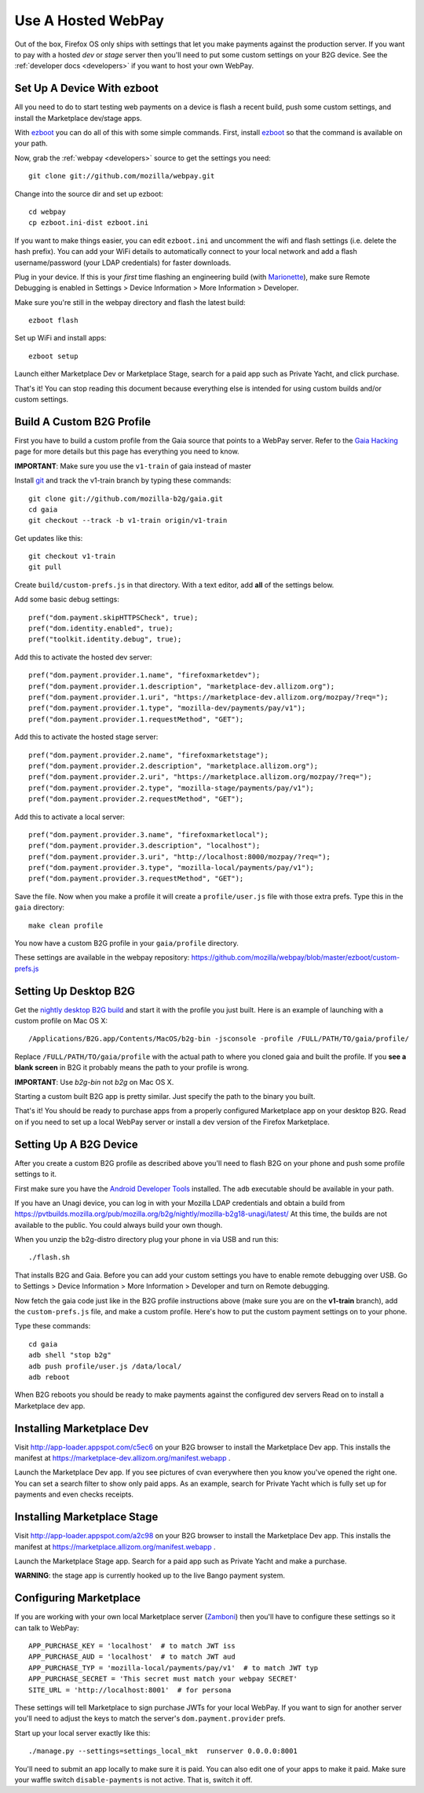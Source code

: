 .. _use-hosted:

Use A Hosted WebPay
===================

Out of the box, Firefox OS only ships with settings that let you make payments
against the production server. If you want to pay with a hosted *dev* or *stage*
server then you'll need to put some custom settings on your B2G device.
See the :ref:`developer docs <developers>` if you want to host your own WebPay.

Set Up A Device With ezboot
~~~~~~~~~~~~~~~~~~~~~~~~~~~

All you need to do to start testing web payments on a device is flash a recent
build, push some custom settings, and install the Marketplace dev/stage apps.

With `ezboot`_ you can do all of this with some simple commands.
First, install `ezboot`_ so that the command is available on your path.

Now, grab the :ref:`webpay <developers>` source to get the settings you need::

    git clone git://github.com/mozilla/webpay.git

Change into the source dir and set up ezboot::

    cd webpay
    cp ezboot.ini-dist ezboot.ini

If you want to make things easier, you can edit
``ezboot.ini`` and uncomment the wifi and flash settings
(i.e. delete the hash prefix). You can add your WiFi details to automatically
connect to your local network and add a flash username/password
(your LDAP credentials) for faster downloads.

Plug in your device. If this is your *first* time flashing
an engineering build (with `Marionette`_), make sure
Remote Debugging is enabled in
Settings > Device Information > More Information > Developer.

Make sure you're still in the webpay directory and
flash the latest build::

    ezboot flash

Set up WiFi and install apps::

    ezboot setup

Launch either Marketplace Dev or Marketplace Stage, search for a
paid app such as Private Yacht, and click purchase.

That's it! You can stop reading this document because everything
else is intended for using custom builds and/or custom settings.

.. _`ezboot`: https://github.com/kumar303/ezboot
.. _`Marionette`: https://developer.mozilla.org/en-US/docs/Marionette

Build A Custom B2G Profile
~~~~~~~~~~~~~~~~~~~~~~~~~~

First you have to build a
custom profile from the Gaia source that points to a WebPay server.
Refer to the `Gaia Hacking`_
page for more details but this page has everything you need to know.

**IMPORTANT**: Make sure you use the ``v1-train`` of gaia instead of master

Install `git`_ and track the v1-train branch by typing these commands::

    git clone git://github.com/mozilla-b2g/gaia.git
    cd gaia
    git checkout --track -b v1-train origin/v1-train

Get updates like this::

    git checkout v1-train
    git pull

Create ``build/custom-prefs.js`` in that directory.
With a text editor, add **all** of the settings below.

Add some basic debug settings::

    pref("dom.payment.skipHTTPSCheck", true);
    pref("dom.identity.enabled", true);
    pref("toolkit.identity.debug", true);

Add this to activate the hosted dev server::

    pref("dom.payment.provider.1.name", "firefoxmarketdev");
    pref("dom.payment.provider.1.description", "marketplace-dev.allizom.org");
    pref("dom.payment.provider.1.uri", "https://marketplace-dev.allizom.org/mozpay/?req=");
    pref("dom.payment.provider.1.type", "mozilla-dev/payments/pay/v1");
    pref("dom.payment.provider.1.requestMethod", "GET");

Add this to activate the hosted stage server::

    pref("dom.payment.provider.2.name", "firefoxmarketstage");
    pref("dom.payment.provider.2.description", "marketplace.allizom.org");
    pref("dom.payment.provider.2.uri", "https://marketplace.allizom.org/mozpay/?req=");
    pref("dom.payment.provider.2.type", "mozilla-stage/payments/pay/v1");
    pref("dom.payment.provider.2.requestMethod", "GET");

Add this to activate a local server::

    pref("dom.payment.provider.3.name", "firefoxmarketlocal");
    pref("dom.payment.provider.3.description", "localhost");
    pref("dom.payment.provider.3.uri", "http://localhost:8000/mozpay/?req=");
    pref("dom.payment.provider.3.type", "mozilla-local/payments/pay/v1");
    pref("dom.payment.provider.3.requestMethod", "GET");

Save the file.
Now when you make a profile it will create a ``profile/user.js``
file with those extra prefs. Type this in the ``gaia`` directory::

    make clean profile

You now have a custom B2G profile in your ``gaia/profile`` directory.

These settings are available in the webpay repository:
https://github.com/mozilla/webpay/blob/master/ezboot/custom-prefs.js

Setting Up Desktop B2G
~~~~~~~~~~~~~~~~~~~~~~

Get the `nightly desktop B2G build`_ and start it with the profile you just
built. Here is an example of
launching with a custom profile on Mac OS X::

    /Applications/B2G.app/Contents/MacOS/b2g-bin -jsconsole -profile /FULL/PATH/TO/gaia/profile/

Replace ``/FULL/PATH/TO/gaia/profile`` with the actual path to where you cloned gaia and
built the profile. If you **see a blank screen** in B2G it probably means the
path to your profile is wrong.

**IMPORTANT**: Use *b2g-bin* not *b2g* on Mac OS X.

Starting a custom built B2G app is pretty similar. Just specify the
path to the binary you built.

That's it! You should be ready to purchase apps from a properly configured
Marketplace app on your desktop B2G.
Read on if you need to set up a local WebPay server or install a dev version of
the Firefox Marketplace.

Setting Up A B2G Device
~~~~~~~~~~~~~~~~~~~~~~~

After you create a custom B2G profile as described above
you'll need to flash B2G on your phone and push some profile settings to it.

First make sure you have the `Android Developer Tools`_ installed.
The ``adb`` executable should be available in your path.

If you have an Unagi device, you can log in
with your Mozilla LDAP credentials and obtain a build from
https://pvtbuilds.mozilla.org/pub/mozilla.org/b2g/nightly/mozilla-b2g18-unagi/latest/
At this time, the builds are not available to the public.
You could always build your own though.

When you unzip the b2g-distro directory plug your phone in via USB and run this::

    ./flash.sh

That installs B2G and Gaia. Before you can add your custom settings you
have to enable remote debugging over USB. Go to Settings > Device Information >
More Information > Developer and turn on Remote debugging.

Now fetch the gaia code just like in the B2G profile instructions above
(make sure you are on the **v1-train** branch),
add the ``custom-prefs.js`` file, and make a custom profile.
Here's how to put the custom payment settings on to your phone.

Type these commands::

    cd gaia
    adb shell "stop b2g"
    adb push profile/user.js /data/local/
    adb reboot

When B2G reboots you should be ready to make payments against
the configured dev servers Read on to install a Marketplace dev app.

Installing Marketplace Dev
~~~~~~~~~~~~~~~~~~~~~~~~~~

Visit http://app-loader.appspot.com/c5ec6 on your B2G browser to install
the Marketplace Dev app.
This installs the manifest at
https://marketplace-dev.allizom.org/manifest.webapp .

Launch the Marketplace Dev app.
If you see pictures of cvan everywhere then you know you've opened the right one.
You can set a search filter to show only paid apps.
As an example, search for Private Yacht which is fully set up for payments
and even checks receipts.

Installing Marketplace Stage
~~~~~~~~~~~~~~~~~~~~~~~~~~~~

Visit http://app-loader.appspot.com/a2c98 on your B2G browser to install
the Marketplace Dev app.
This installs the manifest at
https://marketplace.allizom.org/manifest.webapp .

Launch the Marketplace Stage app.
Search for a paid app such as Private Yacht and make a purchase.

**WARNING**: the stage app is currently hooked up to the live Bango payment
system.

Configuring Marketplace
~~~~~~~~~~~~~~~~~~~~~~~

If you are working with your own local Marketplace server (`Zamboni`_)
then you'll have to configure these settings so it can talk to WebPay::

    APP_PURCHASE_KEY = 'localhost'  # to match JWT iss
    APP_PURCHASE_AUD = 'localhost'  # to match JWT aud
    APP_PURCHASE_TYP = 'mozilla-local/payments/pay/v1'  # to match JWT typ
    APP_PURCHASE_SECRET = 'This secret must match your webpay SECRET'
    SITE_URL = 'http://localhost:8001'  # for persona

These settings will tell Marketplace to sign purchase JWTs
for your local WebPay. If you want to sign for another server you'll need to
adjust the keys to match the server's ``dom.payment.provider`` prefs.

Start up your local server exactly like this::

    ./manage.py --settings=settings_local_mkt  runserver 0.0.0.0:8001

You'll need to submit an app locally to make sure it is
paid. You can also edit one of your apps to make it paid.
Make sure your waffle switch ``disable-payments`` is not
active. That is, switch it off.

.. _WebPaymentProvider: https://wiki.mozilla.org/WebAPI/WebPaymentProvider
.. _virtualenv: http://pypi.python.org/pypi/virtualenv
.. _`nightly desktop B2G build`: http://ftp.mozilla.org/pub/mozilla.org/b2g/nightly/latest-mozilla-b2g18/
.. _`Gaia Hacking`: https://wiki.mozilla.org/Gaia/Hacking
.. _homebrew: http://mxcl.github.com/homebrew/
.. _virtualenvwrapper: http://pypi.python.org/pypi/virtualenvwrapper
.. _less: http://lesscss.org/
.. _npm: https://npmjs.org/
.. _`nightly B2G desktop`: http://ftp.mozilla.org/pub/mozilla.org/b2g/nightly/latest-mozilla-central/
.. _`Solitude`: https://solitude.readthedocs.org/en/latest/index.html
.. _`Android Developer Tools`: http://developer.android.com/sdk/index.html
.. _git: http://git-scm.com/
.. _`navigator.mozPay()`: https://wiki.mozilla.org/WebAPI/WebPayment
.. _`Zamboni`: https://github.com/mozilla/zamboni
